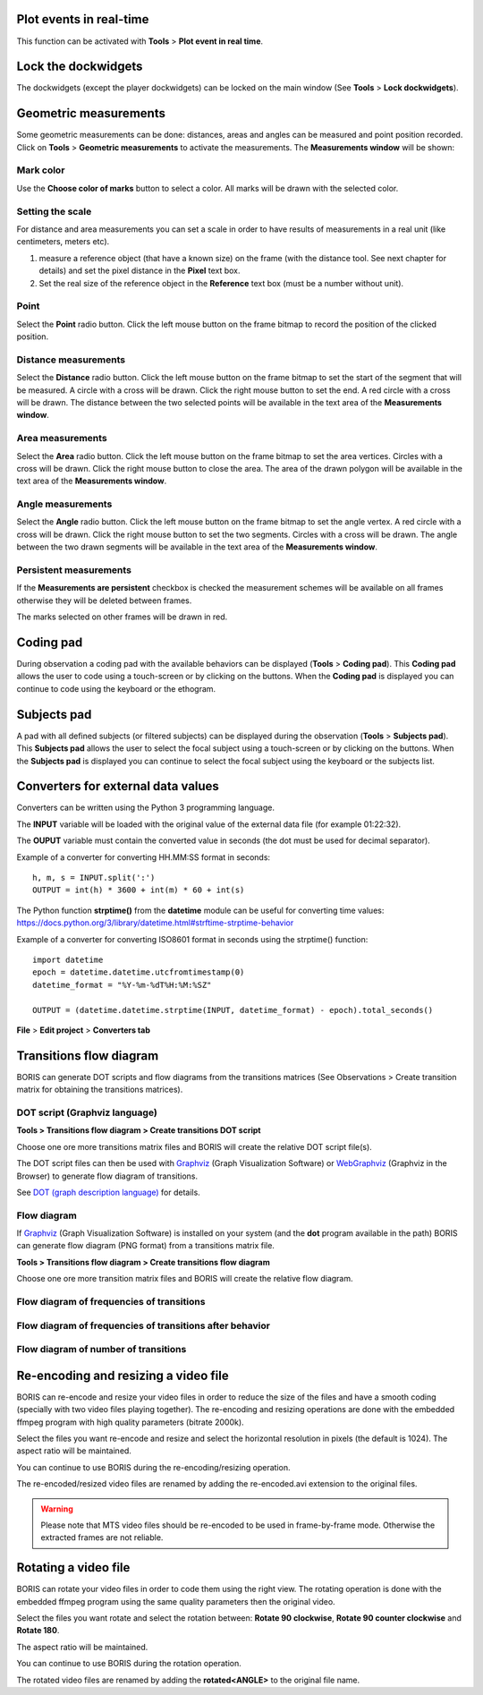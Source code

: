 

.. Tools




Plot events in real-time
------------------------------------------------------------------------------------------------------------------------

This function can be activated with **Tools** > **Plot event in real time**.


.. image:: images/plot_events_rt.png
   :alt: The real-time plot of events
   :width: 12cm




Lock the dockwidgets
------------------------------------------------------------------------------------------------------------------------

The dockwidgets (except the player dockwidgets) can be locked on the main window (See **Tools** > **Lock dockwidgets**).



..
   Focus a video area
   ------------------------------------------------------------------------------------------------------------------------

   It is possible to focus an area of the video. Click on the center of the area you want to focus.
   The video will be displayed at its native resolution (not shrinked) and centered on the clicked point.
   Another click on the video will restore the previous visualization.


   The focused area can also be zoomed (only on the first player for now).



   .. image:: images/focus_video_area_1.png
      :alt: A high resolution video
      :width: 80%


   The visualization can be focused on a particular region of the video by clicking on the video (with the left button).
   See the mouse cursor on the screenshot above.


   .. image:: images/focus_video_area_2.png
      :alt: A high resolution video with a focused area
      :width: 80%

   Now the video is displayed with its real resolution allowing to see details. Another click on the video will restore
   the previous visualization without focus.





Geometric measurements
------------------------------------------------------------------------------------------------------------------------


Some geometric measurements can be done: distances, areas and angles can be measured and point position recorded.
Click on **Tools** > **Geometric measurements** to activate the measurements. The **Measurements window** will be shown:

.. image:: images/measurements_window.png
   :alt: measurements window
   :width: 7cm


Mark color
........................................................................................................................

Use the **Choose color of marks** button to select a color. All marks will be drawn with the selected color. 

Setting the scale
........................................................................................................................

For distance and area measurements you can set a scale in order to have results of measurements in a real unit
(like centimeters, meters etc).

1) measure a reference object (that have a known size) on the frame (with the distance tool. See next chapter for details)
   and set the pixel distance in the **Pixel** text box.

2) Set the real size of the reference object in the **Reference** text box (must be a number without unit).


Point
........................................................................................................................

Select the **Point** radio button. Click the left mouse button on the frame bitmap to record the position of the clicked position.

.. image:: images/measurements_window_2.png
   :alt: measurements window
   :width: 7cm


Distance measurements
........................................................................................................................

Select the **Distance** radio button. Click the left mouse button on the frame bitmap to set the start of the segment
that will be measured.
A circle with a cross will be drawn.
Click the right mouse button to set the end. A red circle with a cross will be drawn.
The distance between the two selected points will be available in the text area of the **Measurements window**.


.. image:: images/distance_measurement_screenshot.png
   :alt: distance measurement screenshot
   :width: 15cm


Area measurements
........................................................................................................................

Select the **Area** radio button. Click the left mouse button on the frame bitmap to set the area vertices.
Circles with a cross will be drawn.
Click the right mouse button to close the area.
The area of the drawn polygon will be available in the text area of the **Measurements window**.


Angle measurements
........................................................................................................................
Select the **Angle** radio button. Click the left mouse button on the frame bitmap to set the angle vertex.
A red circle with a cross will be drawn.
Click the right mouse button to set the two segments. Circles with a cross will be drawn.
The angle between the two drawn segments will be available in the text area of the **Measurements window**.


Persistent measurements
........................................................................................................................

If the **Measurements are persistent** checkbox is checked the measurement schemes will be available on all
frames otherwise they will be deleted between frames.

The marks selected on other frames will be drawn in red.


.. _coding pad:


Coding pad
------------------------------------------------------------------------------------------------------------------------

During observation a coding pad with the available behaviors can be displayed (**Tools** > **Coding pad**).
This **Coding pad** allows the user to code using a touch-screen or by clicking on the buttons.
When the **Coding pad** is displayed you can continue to code using the keyboard or the ethogram.

.. image:: images/coding_pad.png
   :alt: Coding pad
   :width: 90%


Subjects pad
------------------------------------------------------------------------------------------------------------------------

A pad with all defined subjects (or filtered subjects) can be displayed during the observation (**Tools** > **Subjects pad**).
This **Subjects pad** allows the user to select the focal subject using a touch-screen or by clicking on the buttons.
When the **Subjects pad** is displayed you can continue to select the focal subject using the keyboard or the subjects list.

.. image:: images/subjects_pad.png
   :alt: Subjects pad
   :width: 50%






Converters for external data values
------------------------------------------------------------------------------------------------------------------------

Converters can be written using the Python 3 programming language.

The **INPUT** variable will be loaded with the original value of the external data file (for example 01:22:32).

The **OUPUT** variable must contain the converted value in seconds (the dot must be used for decimal separator).



Example of a converter for converting HH.MM:SS format in seconds::

   h, m, s = INPUT.split(':')
   OUTPUT = int(h) * 3600 + int(m) * 60 + int(s)


The Python function **strptime()** from the **datetime** module can be useful for converting time values:
https://docs.python.org/3/library/datetime.html#strftime-strptime-behavior


Example of a converter for converting ISO8601 format in seconds using the strptime() function::

   import datetime
   epoch = datetime.datetime.utcfromtimestamp(0)
   datetime_format = "%Y-%m-%dT%H:%M:%SZ"

   OUTPUT = (datetime.datetime.strptime(INPUT, datetime_format) - epoch).total_seconds()


**File** > **Edit project** > **Converters tab**

.. image:: images/converter_writing.png
   :alt: writing/modifiying a converter
   :width: 100%




Transitions flow diagram
--------------------------------------------------------------------------------------------------------------------------------------------

BORIS can generate DOT scripts and flow diagrams from the transitions matrices (See Observations > Create transition matrix for obtaining
the transitions matrices).


DOT script (Graphviz language)
............................................................................................................................................

**Tools > Transitions flow diagram > Create transitions DOT script**

Choose one ore more transitions matrix files and BORIS will create the relative DOT script file(s).

The DOT script files can then be used with `Graphviz <http://www.graphviz.org>`_ (Graph Visualization Software) or
`WebGraphviz <http://www.webgraphviz.com>`_ (Graphviz in the Browser) to generate flow diagram of transitions.


See `DOT (graph description language) <https://en.wikipedia.org/wiki/DOT_(graph_description_language)>`_ for details.



Flow diagram
............................................................................................................................................


If `Graphviz <http://www.graphviz.org>`_ (Graph Visualization Software) is installed on your system
(and the **dot** program available in the path) BORIS can generate flow diagram (PNG format)
from a transitions matrix file.

**Tools > Transitions flow diagram > Create transitions flow diagram**

Choose one ore more transition matrix files and BORIS will create the relative flow diagram.

.. In the following example of transitions flow diagram, the fractions of the total number of
   transitions are displayed on the edges of the graph:


    .. image:: images/flow_diagram_graphviz.png
       :alt: Transitions flow diagram produced by Graphviz
       :width: 50%



Flow diagram of frequencies of transitions
............................................................................................................................................

.. image:: images/transitions_frequency.png
       :alt: Frequencies of transitions
       :width: 25%



Flow diagram of frequencies of transitions after behavior
............................................................................................................................................


.. image:: images/transitions_frequency_after_behavior.png
       :alt: Frequencies of transitions after behavior
       :width: 25%



Flow diagram of number of transitions
........................................................................................................................

.. image:: images/number_of_transitions.png
       :alt: Number of transitions
       :width: 20%






Re-encoding and resizing a video file
------------------------------------------------------------------------------------------------------------------------


BORIS can re-encode and resize your video files in order to reduce the size of the files and have a smooth coding
(specially with two video files playing together).
The re-encoding and resizing operations are done with the embedded ffmpeg program with high quality parameters (bitrate 2000k).

Select the files you want re-encode and resize and select the horizontal resolution in pixels (the default is 1024).
The aspect ratio will be maintained.

You can continue to use BORIS during the re-encoding/resizing operation.

The re-encoded/resized video files are renamed by adding the re-encoded.avi extension to the original files.


.. warning:: Please note that MTS video files should be re-encoded to be used in frame-by-frame mode. Otherwise the
             extracted frames are not reliable.









Rotating a video file
------------------------------------------------------------------------------------------------------------------------


BORIS can rotate your video files in order to code them using the right view.
The rotating operation is done with the embedded ffmpeg program using the same quality parameters then the original video.

Select the files you want rotate and select the rotation between: **Rotate 90 clockwise**,
**Rotate 90 counter clockwise** and **Rotate 180**.

The aspect ratio will be maintained.

You can continue to use BORIS during the rotation operation.

The rotated video files are renamed by adding the **rotated<ANGLE>** to the original file name.








